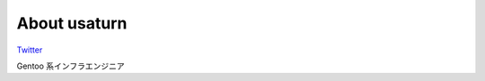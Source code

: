 
.. _about:

About usaturn
=============

`Twitter <https://twitter.com/usaturn>`_

Gentoo 系インフラエンジニア

